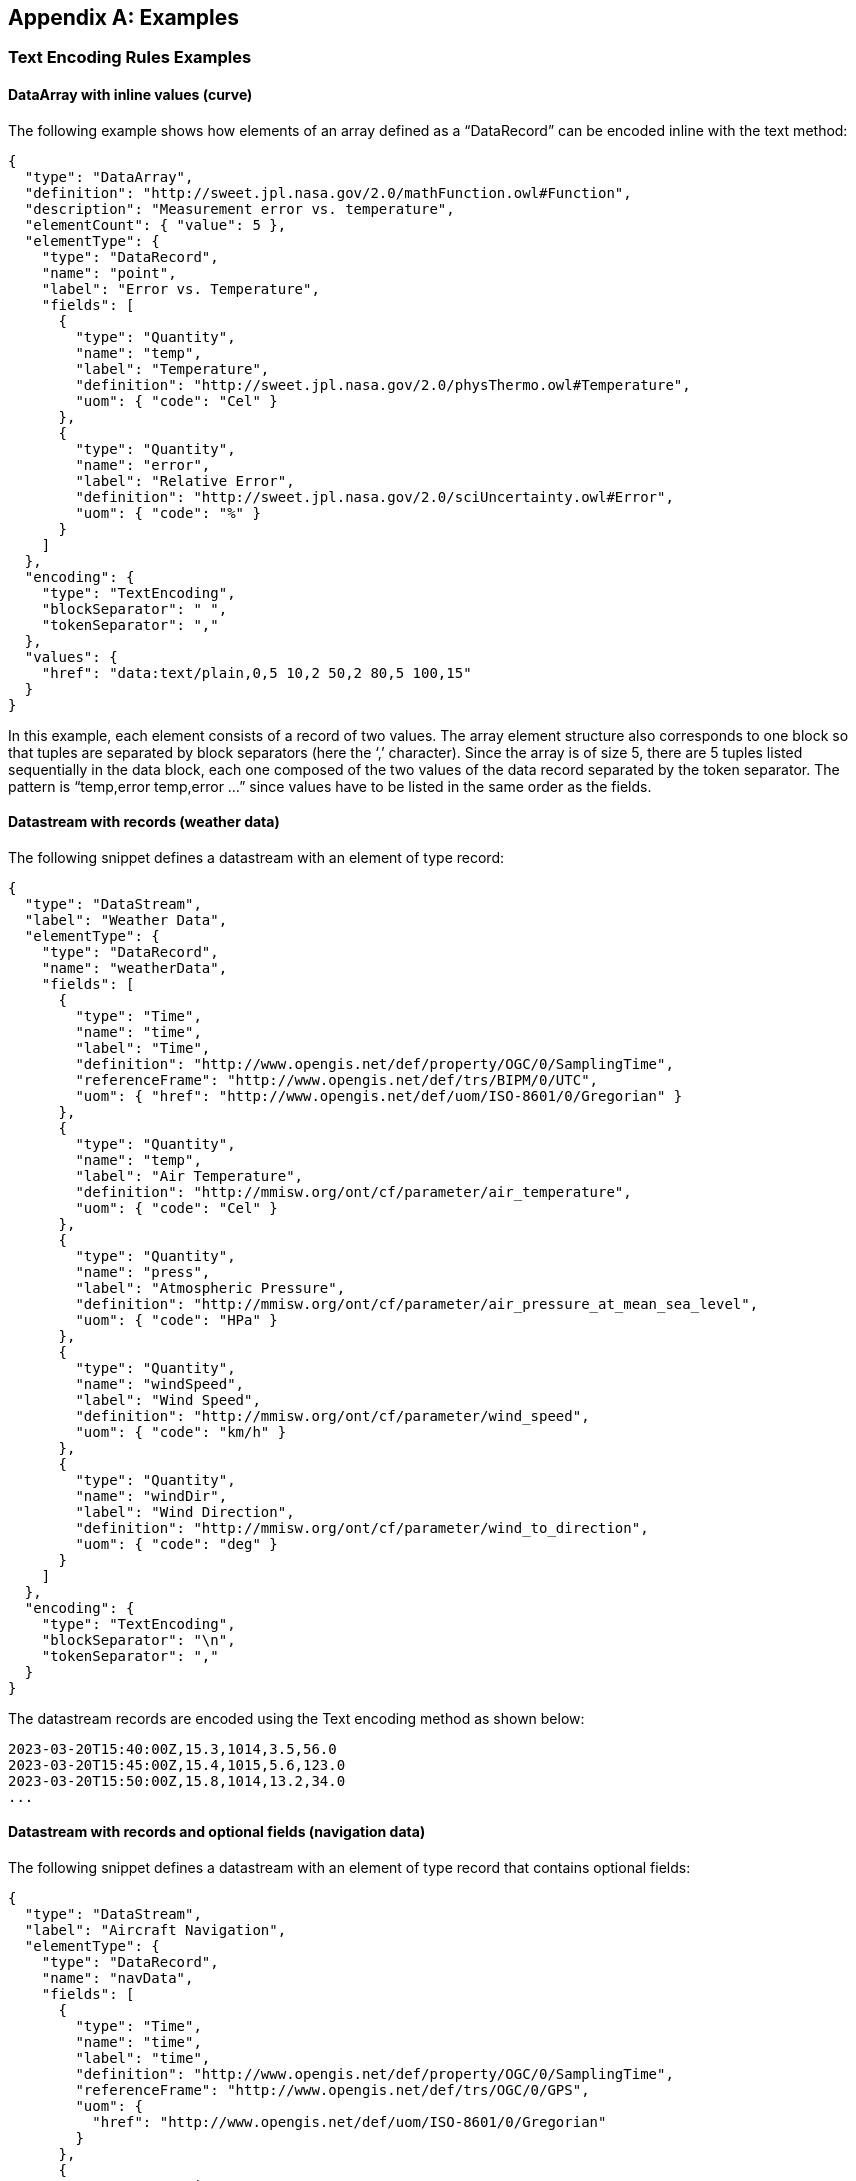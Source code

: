 [appendix]
== Examples


[[enc_text_examples]]
=== Text Encoding Rules Examples

[[enc_text_curve_example]]
==== DataArray with inline values (curve) 

The following example shows how elements of an array defined as a “DataRecord” can be encoded inline with the text method:

[source%unnumbered,json]
----
{
  "type": "DataArray",
  "definition": "http://sweet.jpl.nasa.gov/2.0/mathFunction.owl#Function",
  "description": "Measurement error vs. temperature",
  "elementCount": { "value": 5 },
  "elementType": {
    "type": "DataRecord",
    "name": "point",
    "label": "Error vs. Temperature",
    "fields": [
      {
        "type": "Quantity",
        "name": "temp",
        "label": "Temperature",
        "definition": "http://sweet.jpl.nasa.gov/2.0/physThermo.owl#Temperature",
        "uom": { "code": "Cel" }
      },
      {
        "type": "Quantity",
        "name": "error",
        "label": "Relative Error",
        "definition": "http://sweet.jpl.nasa.gov/2.0/sciUncertainty.owl#Error",
        "uom": { "code": "%" }
      }
    ]
  },
  "encoding": {
    "type": "TextEncoding",
    "blockSeparator": " ",
    "tokenSeparator": ","
  },
  "values": {
    "href": "data:text/plain,0,5 10,2 50,2 80,5 100,15"
  }
}
----

In this example, each element consists of a record of two values. The array element structure also corresponds to one block so that tuples are separated by block separators (here the ‘,’ character). Since the array is of size 5, there are 5 tuples listed sequentially in the data block, each one composed of the two values of the data record separated by the token separator. The pattern is “temp,error temp,error …” since values have to be listed in the same order as the fields.


[[enc_text_weather_stream_example]]
==== Datastream with records (weather data)

The following snippet defines a datastream with an element of type record:

[source%unnumbered,json]
----
{
  "type": "DataStream",
  "label": "Weather Data",
  "elementType": {
    "type": "DataRecord",
    "name": "weatherData",
    "fields": [
      {
        "type": "Time",
        "name": "time",
        "label": "Time",
        "definition": "http://www.opengis.net/def/property/OGC/0/SamplingTime",
        "referenceFrame": "http://www.opengis.net/def/trs/BIPM/0/UTC",
        "uom": { "href": "http://www.opengis.net/def/uom/ISO-8601/0/Gregorian" }
      },
      {
        "type": "Quantity",
        "name": "temp",
        "label": "Air Temperature",
        "definition": "http://mmisw.org/ont/cf/parameter/air_temperature",
        "uom": { "code": "Cel" }
      },
      {
        "type": "Quantity",
        "name": "press",
        "label": "Atmospheric Pressure",
        "definition": "http://mmisw.org/ont/cf/parameter/air_pressure_at_mean_sea_level",
        "uom": { "code": "HPa" }
      },
      {
        "type": "Quantity",
        "name": "windSpeed",
        "label": "Wind Speed",
        "definition": "http://mmisw.org/ont/cf/parameter/wind_speed",
        "uom": { "code": "km/h" }
      },
      {
        "type": "Quantity",
        "name": "windDir",
        "label": "Wind Direction",
        "definition": "http://mmisw.org/ont/cf/parameter/wind_to_direction",
        "uom": { "code": "deg" }
      }
    ]
  },
  "encoding": {
    "type": "TextEncoding",
    "blockSeparator": "\n",
    "tokenSeparator": ","
  }
}
----

The datastream records are encoded using the Text encoding method as shown below:

[source%unnumbered]
----
2023-03-20T15:40:00Z,15.3,1014,3.5,56.0
2023-03-20T15:45:00Z,15.4,1015,5.6,123.0
2023-03-20T15:50:00Z,15.8,1014,13.2,34.0
...
----


[[enc_text_optional_fields_example]]
==== Datastream with records and optional fields (navigation data)

The following snippet defines a datastream with an element of type record that contains optional fields:
[source%unnumbered,json]
----
{
  "type": "DataStream",
  "label": "Aircraft Navigation",
  "elementType": {
    "type": "DataRecord",
    "name": "navData",
    "fields": [
      {
        "type": "Time",
        "name": "time",
        "label": "time",
        "definition": "http://www.opengis.net/def/property/OGC/0/SamplingTime",
        "referenceFrame": "http://www.opengis.net/def/trs/OGC/0/GPS",
        "uom": {
          "href": "http://www.opengis.net/def/uom/ISO-8601/0/Gregorian"
        }
      },
      {
        "type": "Quantity",
        "name": "speed",
        "label": "speed",
        "definition": "http://sweet.jpl.nasa.gov/2.0/humanTransportAir.owl#GroundSpeed",
        "uom": { "code": "m/s" }
      },
      {
        "type": "Vector",
        "name": "location",
        "label": "location",
        "definition": "http://sweet.jpl.nasa.gov/2.0/spaceCoordinates.owl#Location",
        "referenceFrame": "http://www.opengis.net/def/crs/EPSG/0/4979",
        "optional": true,
        "coordinates": [
          {
            "type": "Quantity",
            "name": "lat",
            "label": "lat",
            "definition": "http://sweet.jpl.nasa.gov/2.0/spaceCoordinates.owl#Latitude",
            "axisID": "Lat",
            "uom": { "code": "deg" }
          },
          {
            "type": "Quantity",
            "name": "lon",
            "label": "lon",
            "definition": "http://sweet.jpl.nasa.gov/2.0/spaceCoordinates.owl#Longitude",
            "axisID": "Long",
            "uom": { "code": "deg" }
          },
          {
            "type": "Quantity",
            "name": "alt",
            "label": "alt",
            "definition": "http://sweet.jpl.nasa.gov/2.0/spaceExtent.owl#Altitude",
            "axisID": "h",
            "uom": { "code": "m" }
          }
        ]
      }
    ]
  },
  "encoding": {
    "type": "TextEncoding",
    "tokenSeparator": ",",
    "blockSeparator": "\n"
  }
}
----

// FIXME the Y/N values are actually not part of the record...

The datastream records are encoded using the Text encoding method as shown below:

[source%unnumbered]
----
2007-10-23T15:46:12Z,15.3,Y,45.3,-90.5,311
2007-10-23T15:46:22Z,25.3,N
2007-10-23T15:46:32Z,20.6,Y,45.3,-90.6,312
2007-10-23T15:46:52Z,18.9,Y,45.4,-90.6,315
2007-10-23T15:47:02Z,22.3,N
...
----

In this example, the whole location “Vector” is marked as optional and thus the coordinate values are only included when the optional flag is set to ‘Y’ in the stream. Field values in each block have to be listed in the same order as the field properties in the record definition thus following the “time,speed,Y,lat,lon,alt” or “time,speed,N” pattern depending on whether or not the location is omitted.


[[enc_text_choice_example]]
==== Datastream with choice (navigation data)

This is illustrated by the following example:

[source%unnumbered,json]
----
{
  "type": "DataStream",
  "elementType": {
    "type": "DataChoice",
    "name": "message",
    "label": "Message",
    "items": [
      {
        "type": "DataRecord",
        "name": "TEMP",
        "label": "Temperature Measurement",
        "fields": [
          {
            "type": "Time",
            "name": "time",
            "label": "Time",
            "definition": "http://www.opengis.net/def/property/OGC/0/SamplingTime",
            "uom": {
              "href": "http://www.opengis.net/def/uom/ISO-8601/0/Gregorian"
            }
          },
          {
            "type": "Quantity",
            "name": "temp",
            "label": "Temperature",
            "definition": "http://mmisw.org/ont/cf/parameter/air_temperature",
            "uom": { "code": "Cel" }
          }
        ]
      },
      {
        "type": "DataRecord",
        "name": "WIND",
        "label": "Wind Measurement",
        "fields": [
          {
            "type": "Time",
            "name": "time",
            "label": "Time",
            "definition": "http://www.opengis.net/def/property/OGC/0/SamplingTime",
            "uom": {
              "href": "http://www.opengis.net/def/uom/ISO-8601/0/Gregorian"
            }
          },
          {
            "type": "Quantity",
            "name": "wind_speed",
            "label": "Wind Speed",
            "definition": "http://mmisw.org/ont/cf/parameter/wind_speed",
            "uom": { "code": "km/h" }
          },
          {
            "type": "Quantity",
            "name": "wind_dir",
            "label": "Wind Direction",
            "definition": "http://mmisw.org/ont/cf/parameter/wind_to_direction",
            "uom": { "code": "deg" }
          }
        ]
      }
    ]
  },
  "encoding": {
    "type": "TextEncoding",
    "blockSeparator": "\n",
    "tokenSeparator": ","
  }
}
----

The datastream records are encoded using the Text encoding method as shown below:

[source%unnumbered]
----
TEMP,2009-05-23T19:36:15Z,25.5
TEMP,2009-05-23T19:37:15Z,25.6
WIND,2009-05-23T19:37:17Z,56.3,226.3
TEMP,2009-05-23T19:38:15Z,25.5
...
----

This datastream interleaves different types of messages separated by the block separator character. The element type is a “DataChoice” which means that each encoded block is composed of the item name ‘TEMP’ or ‘WIND’, followed by values of the item. This example also demonstrates that items of a choice can be of different types and length.


[[enc_text_matrix_example]]
==== Fixed size 2D array (stress matrix)

The following example illustrates how values of a fixed size 3x3 stress matrix can be text encoded inline:

[source%unnumbered,json]
----
{
  "type": "Matrix",
  "definition": "http://sweet.jpl.nasa.gov/2.0/physPressure.owl#Stress",
  "elementCount": { "value": 3 },
  "elementType": {
    "type": "Matrix",
    "name": "row",
    "definition": "http://sweet.jpl.nasa.gov/2.0/info.owl#Row",
    "elementCount": { "value": 3 },
    "elementType": {
      "type": "Quantity",
      "name": "coef",
      "label": "Coefficient",
      "definition": "http://sweet.jpl.nasa.gov/2.0/mathVector.owl#Coordinate",
      "uom": { "code": "MPa" }
    }
  },
  "encoding": {
    "type": "TextEncoding",
    "blockSeparator": " ",
    "tokenSeparator": ","
  },
  "values": {
    "href": "data:text/plain,0.36,0.48,-0.8 -0.8,0.6,0.0 0.48,0.64,0.6"
  }
}
----

Note that elements of the outer array (i.e. a matrix is a special kind of array) are separated by block separators (i.e. each block surrounded by spaces corresponds to one row of the matrix) while the inner array elements are separated by token separators.


[[enc_text_profile_series_example]]
==== Datastream of variable size 1D arrays (profile series)

The following example shows how SWE Common can be used to encode a series of irregular length profiles by using a variable size array:

[source%unnumbered,json]
----
{
  "type": "DataStream",
  "elementType": {
    "type": "DataRecord",
    "name": "profileData",
    "fields": [
      {
        "type": "Time",
        "name": "time",
        "label": "Time",
        "definition": "http://www.opengis.net/def/property/OGC/0/SamplingTime",
        "uom": { "href": "http://www.opengis.net/def/uom/ISO-8601/0/Gregorian" }
      },
      {
        "type": "DataArray",
        "name": "profilePoints",
        "definition": "http://sweet.jpl.nasa.gov/2.0/info.owl#Profile",
        "elementType": {
          "type": "DataRecord",
          "name": "point",
          "label": "Point",
          "fields": [
            {
              "type": "Quantity",
              "name": "depth",
              "label": "Sampling Point Vertical Location",
              "definition": "http://mmisw.org/ont/cf/parameter/depth",
              "uom": { "code": "m" }
            },
            {
              "type": "Quantity",
              "name": "salinity",
              "label": "Salinity",
              "definition": "http://mmisw.org/ont/cf/parameter#sea_water_salinity",
              "uom": { "code": "[ppth]" }
            }
          ]
        }
      }
    ]
  },
  "encoding": {
    "type": "TextEncoding",
    "blockSeparator": "@@\n",
    "tokenSeparator": ","
  }
}

----

The datastream records are encoded using the Text encoding method as shown below:

[source%unnumbered]
----
2005-05-16T21:47:12Z,5,0,45,10,20,20,30,30,35,40,40@@
2005-05-16T22:43:05Z,4,0,45,10,20,20,30,30,35@@
2005-05-16T23:40:52Z,5,0,45,10,20,20,30,30,35,40,40
...
----

The example shows data for 3 profiles with a variable number of measurements along the vertical dimension. The number of measurements is indicated in the encoded data block by a number inserted after the timestamp, and before the measurements themselves. Since the array is itself the element of a “DataStream”, elements of the array are separated by token separators.


[[enc_text_geom_example]]
==== Datastream with geometry (feature detection)

The following snippet is an example of datastream that contains a geometry. Here, each datastream record represents a feature detected in a video stream, and is composed of a timestamp, a scalar field and the geometry of the geolocated feature.

[[enc_text_geometry_example]]
[source%unnumbered,json]
----
{
  "type": "DataStream",
  "label": "Feature Detections",
  "elementType": {
    "type": "DataRecord",
    "name": "detection",
    "fields": [
      {
        "type": "Time",
        "name": "time",
        "label": "Time",
        "definition": "http://www.opengis.net/def/property/OGC/0/SamplingTime",
        "referenceFrame": "http://www.opengis.net/def/trs/OGC/0/GPS",
        "uom": { "href": "http://www.opengis.net/def/uom/ISO-8601/0/Gregorian" }
      },
      {
        "type": "Category",
        "name": "type",
        "label": "Feature Type",
        "definition": "http://www.opengis.net/def/featureType",
        "codeSpace": "http://x-myorg.net/def/VehicleTypes"
      },
      {
        "type": "Geometry",
        "definition": "http://www.opengis.net/def/property/OGC/0/Geometry",
        "srs": "http://www.opengis.net/def/crs/EPSG/0/4326",
        "constraint": {
          "geomTypes": ["Point", "Polygon"]
        }
      }
    ]
  },
  "encoding": {
    "type": "TextEncoding",
    "blockSeparator": ";\n",
    "tokenSeparator": ";"
  }
}
----

The datastream records are encoded using the Text encoding method as shown below:

[source%unnumbered]
----
2007-10-23T15:46:12Z;Car;POINT(-86.3254 35.4812)
2007-10-23T15:49:03Z;Truck;POLYGON((-86.3254 35.4812,-86.3253 35.4812,-86.3253 35.4811,-86.3254 35.4811,-86.3254 35.4812))
2007-10-23T15:56:45Z;Bus;POLYGON((-86.3254 35.4812,-86.3253 35.4812,-86.3253 35.4811,-86.3254 35.4811,-86.3254 35.4812))
...
----



=== JSON Encoding Rules Examples

The following examples build on the ones provided in the <<enc_text_examples,style=basic%>> section. The datastream descriptions are kept the same, except that the encoding method would have to be changed to `JSONEncoding` (which is the default).

In the following sections, encoded values were kept identical to the ones used in the text encoding section, in order to facilitate comparison.


[[enc_json_curve_example]]
==== DataArray with inline values (curve) 

This example is based on the same “DataArray” description as the one provided in <<enc_text_curve_example,style=short%>>.

The equivalent JSON description for this “DataArray” is provided below:

[source%unnumbered,json]
----
{
  "type": "DataArray",
  "definition": "http://sweet.jpl.nasa.gov/2.0/mathFunction.owl#Function"
  "description": "Measurement error vs. temperature",
  "elementCount": {
    "type": "Count",
    "value": 5
  },
  "elementType": {
    "name": "point",
    "type": "DataRecord",
    "label": "Error vs. Temperature",
    "fields": [
      {
        "name": "temp",
        "type": "Quantity",
        "definition": "http://sweet.jpl.nasa.gov/2.0/physThermo.owl#Temperature",
        "label": "Temperature",
        "uom": { "code": "Cel" }
      },
      {
        "name": "error",
        "type": "Quantity",
        "definition": "http://sweet.jpl.nasa.gov/2.0/sciUncertainty.owl#Error",
        "label": "Relative Error",
        "uom": { "code": "%" }
      }
    ]
  },
  "values": [
    {"temp": 0, "error": 5},
    {"temp": 10, "error": 2},
    {"temp": 50, "error": 2},
    {"temp": 80, "error": 5},
    {"temp": 70, "error": 3}
  ]
}
----


[[enc_json_weather_stream_example]]
==== Datastream with records (weather data)

This example is based on the same datastream description as the one provided in <<enc_text_weather_stream_example,style=short%>>.

The following snippet shows how this datastream records are encoded using the JSON encoding method:

[source%unnumbered,json]
----
[
  {
    "time": "2023-03-20T15:40:00Z",
    "temp": 15.3,
    "press": 1014,
    "windSpeed": 3.5,
    "windDir": 56.0
  },
  {
    "time": "2023-03-20T15:45:00Z",
    "temp": 15.4,
    "press": 1015,
    "windSpeed": 5.6,
    "windDir": 123.0
  },
  {
    "time": "2023-03-20T15:50:00Z",
    "temp": 15.8,
    "press": 1014,
    "windSpeed": 13.2,
    "windDir": 34.0
  },
  ...
]
----


[[enc_json_optional_fields_example]]
==== Datastream with records and optional fields (navigation data)

This example is based on the same datastream description as the one provided in <<enc_text_optional_fields_example,style=short%>>.

The following snippet shows how this datastream records are encoded using the JSON encoding method:

[source%unnumbered,json]
----
[
  {
    "time": "2007-10-23T15:46:12Z",
    "speed": 15.3,
    "location": {
      "lat": 45.3,
      "lon": -90.5,
      "alt": 311 
    }
  },
  {
    "time": "2007-10-23T15:46:22Z",
    "speed": 25.3,
    "location": null
  },
  {
    "time": "2007-10-23T15:46:32Z",
    "speed": 20.6,
    "location": {
      "lat": 45.3,
      "lon": -90.6,
      "alt": 312 
    }
  },
  ...
]
----


[[enc_json_choice_example]]
==== Datastream with choice (navigation data)

This example is based on the same datastream description as the one provided in <<enc_text_choice_example,style=short%>>.

The following snippet shows how this datastream records are encoded using the JSON encoding method:

[source%unnumbered,json]
----
[
  {
    "TEMP": {
      "time": "2009-05-23T19:36:15Z",
      "temp": 25.5
    }
  },
  {
    "TEMP": {
      "time": "2009-05-23T19:37:15Z",
      "temp": 25.6
    }
  },
  {
    "WIND": {
      "time": "2009-05-23T19:37:17Z",
      "wind_speed": 56.3,
      "wind_dir": 226.3
    }
  },
  {
    "TEMP": {
      "time": "2009-05-23T19:38:15Z",
      "temp": 25.5
    }
  },
  ...
]
----


[[enc_json_matrix_example]]
==== Fixed size 2D array (stress matrix)

This example is based on the same “Matrix” description as the one provided in <<enc_text_matrix_example,style=short%>>.

The equivalent JSON description for this “Matrix” is provided below:

[source%unnumbered,json]
----
{
  "type": "Matrix",
  "definition": "http://sweet.jpl.nasa.gov/2.0/physPressure.owl#Stress"
  "elementCount": {
    "type": "Count",
    "value": 3
  },
  "elementType": {
    "name": "row",
    "type": "Matrix",
    "elementCount": {
      "type": "Count",
      "value": 3
    },
    "elementType": {
      "name": "coef",
      "type": "Quantity",
      "definition": "http://sweet.jpl.nasa.gov/2.0/mathVector.owl#Coordinate",
      "uom": { "code": "MPa" }
    }
  },
  "values": [[0.36,0.48,-0.8], [-0.8,0.6,0.0], [0.48,0.64,0.6]]
}
----


[[enc_json_profile_series_example]]
==== Datastream of variable size 1D arrays (profile series)

This example is based on the same datastream description as the one provided in <<enc_text_profile_series_example,style=short%>>.

The following snippet shows how this datastream records are encoded using the JSON encoding method:

[source%unnumbered,json]
----
[
  {
    "time": "2005-05-16T21:47:12Z",
    "profilePoints": [
      { "depth": 0, "salinity": 45 },
      { "depth": 10, "salinity": 20 },
      { "depth": 20, "salinity": 30 },
      { "depth": 30, "salinity": 35 },
      { "depth": 40, "salinity": 40 }
    ]
  },
  {
    "time": "2005-05-16T22:43:05Z",
    "profilePoints": [
      { "depth": 0, "salinity": 45 },
      { "depth": 10, "salinity": 20 },
      { "depth": 20, "salinity": 30 },
      { "depth": 30, "salinity": 35 }
    ]
  },
  {
    "time": "2005-05-16T23:40:52Z",
    "profilePoints": [
      { "depth": 0, "salinity": 45 },
      { "depth": 10, "salinity": 20 },
      { "depth": 20, "salinity": 30 },
      { "depth": 30, "salinity": 35 },
      { "depth": 40, "salinity": 40 }
    ]
  },
  ...
]
----


[[enc_json_geom_example]]
==== Datastream with geometry (feature detection)

This example is based on the same datastream description as the one provided in <<enc_text_geom_example,style=short%>>.

The following snippet shows how this datastream records are encoded using the JSON encoding method:

[source%unnumbered,json]
----
[
  {
    "time": "2007-10-23T15:46:12Z",
    "type": "Car",
    "geom": {
      "type": "Point",
      "coordinates": [-86.3254, 35.4812]
    }
  },
  {
    "time": "2007-10-23T15:49:03Z",
    "type": "Truck",
    "geom": {
      "type": "Polygon",
      "coordinates": [
        [-86.3254 35.4812,-86.3253 35.4812,-86.3253 35.4811,-86.3254 35.4811,-86.3254 35.4812]
      ]
    }
  },
  {
    "time": "2007-10-23T15:56:45Z",
    "type": "Bus",
    "geom": {
      "type": "Polygon",
      "coordinates": [
        [-86.3254 35.4812,-86.3253 35.4812,-86.3253 35.4811,-86.3254 35.4811,-86.3254 35.4812]
      ]
    }
  },
  ...
]
----